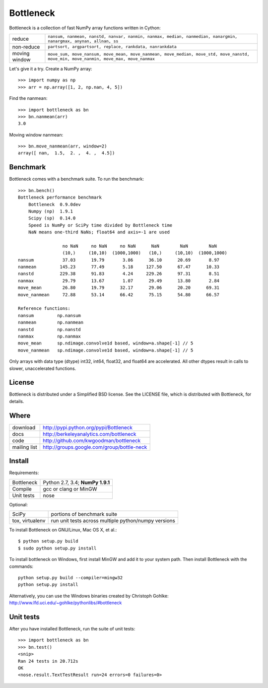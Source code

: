 ==========
Bottleneck
==========

Bottleneck is a collection of fast NumPy array functions written in Cython:

===================== =======================================================
reduce                ``nansum, nanmean, nanstd, nanvar, nanmin, nanmax,
                      median, nanmedian, nanargmin, nanargmax, anynan, allnan,
                      ss``
non-reduce            ``partsort, argpartsort, replace, rankdata, nanrankdata``
moving window         ``move_sum, move_nansum, move_mean, move_nanmean,
                      move_median, move_std, move_nanstd, move_min,
                      move_nanmin, move_max, move_nanmax``
===================== =======================================================

Let's give it a try. Create a NumPy array::

    >>> import numpy as np
    >>> arr = np.array([1, 2, np.nan, 4, 5])

Find the nanmean::

    >>> import bottleneck as bn
    >>> bn.nanmean(arr)
    3.0

Moving window nanmean::

    >>> bn.move_nanmean(arr, window=2)
    array([ nan,  1.5,  2. ,  4. ,  4.5])

Benchmark
=========

Bottleneck comes with a benchmark suite. To run the benchmark::

    >>> bn.bench()
    Bottleneck performance benchmark
        Bottleneck  0.9.0dev
        Numpy (np)  1.9.1
        Scipy (sp)  0.14.0
        Speed is NumPy or SciPy time divided by Bottleneck time
        NaN means one-third NaNs; float64 and axis=-1 are used

                     no NaN     no NaN     no NaN      NaN        NaN        NaN
                     (10,)     (10,10)  (1000,1000)   (10,)     (10,10)  (1000,1000)
    nansum           37.03      19.79       3.86      36.10      20.69       8.97
    nanmean         145.23      77.49       5.18     127.50      67.47      10.33
    nanstd          229.38      91.83       4.24     229.26      97.31       8.51
    nanmax           29.79      13.67       1.07      29.49      13.80       2.84
    move_mean        26.80      19.79      32.17      29.06      20.20      69.31
    move_nanmean     72.88      53.14      66.42      75.15      54.80      66.57

    Reference functions:
    nansum         np.nansum
    nanmean        np.nanmean
    nanstd         np.nanstd
    nanmax         np.nanmax
    move_mean      sp.ndimage.convolve1d based, window=a.shape[-1] // 5
    move_nanmean   sp.ndimage.convolve1d based, window=a.shape[-1] // 5

Only arrays with data type (dtype) int32, int64, float32, and float64 are
accelerated. All other dtypes result in calls to slower, unaccelerated
functions.

License
=======

Bottleneck is distributed under a Simplified BSD license. See the LICENSE file,
which is distributed with Bottleneck, for details.

Where
=====

===================   ========================================================
 download             http://pypi.python.org/pypi/Bottleneck
 docs                 http://berkeleyanalytics.com/bottleneck
 code                 http://github.com/kwgoodman/bottleneck
 mailing list         http://groups.google.com/group/bottle-neck
===================   ========================================================

Install
=======

Requirements:

======================== ====================================================
Bottleneck               Python 2.7, 3.4; **NumPy 1.9.1**
Compile                  gcc or clang or MinGW
Unit tests               nose
======================== ====================================================

Optional:

======================== ====================================================
SciPy                    portions of benchmark suite
tox, virtualenv          run unit tests across multiple python/numpy versions
======================== ====================================================

To install Bottleneck on GNU/Linux, Mac OS X, et al.::

    $ python setup.py build
    $ sudo python setup.py install

To install bottleneck on Windows, first install MinGW and add it to your
system path. Then install Bottleneck with the commands::

    python setup.py build --compiler=mingw32
    python setup.py install

Alternatively, you can use the Windows binaries created by Christoph Gohlke:
http://www.lfd.uci.edu/~gohlke/pythonlibs/#bottleneck

Unit tests
==========

After you have installed Bottleneck, run the suite of unit tests::

    >>> import bottleneck as bn
    >>> bn.test()
    <snip>
    Ran 24 tests in 20.712s
    OK
    <nose.result.TextTestResult run=24 errors=0 failures=0>
